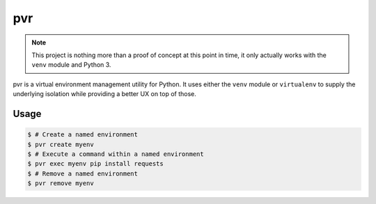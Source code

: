 pvr
===

.. note::
    This project is nothing more than a proof of concept at this point in time,
    it only actually works with the ``venv`` module and Python 3.

pvr is a virtual environment management utility for Python. It uses either the
``venv`` module or ``virtualenv`` to supply the underlying isolation while
providing a better UX on top of those.


Usage
-----

.. code-block:: console

    $ # Create a named environment
    $ pvr create myenv
    $ # Execute a command within a named environment
    $ pvr exec myenv pip install requests
    $ # Remove a named environment
    $ pvr remove myenv
